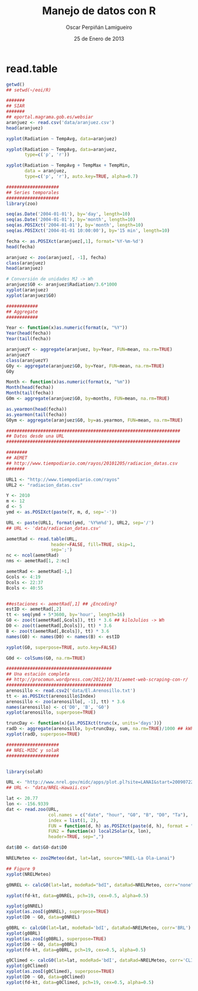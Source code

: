 #+TITLE:     Manejo de datos con R
#+AUTHOR:    Oscar Perpiñán Lamigueiro
#+EMAIL:     oscar.perpinan@gmail.com
#+DATE:      25 de Enero de 2013
#+DESCRIPTION:
#+KEYWORDS:
#+LANGUAGE:  es
#+OPTIONS:   H:3 num:t toc:nil \n:nil @:t ::t |:t ^:t -:t f:t *:t <:t
#+OPTIONS:   TeX:t LaTeX:t skip:nil d:nil todo:t pri:nil tags:not-in-toc
#+INFOJS_OPT: view:nil toc:nil ltoc:t mouse:underline buttons:0 path:http://orgmode.org/org-info.js
#+EXPORT_SELECT_TAGS: export
#+EXPORT_EXCLUDE_TAGS: noexport
#+LINK_UP:   
#+LINK_HOME: 
#+XSLT:
#+startup: beamer
#+LaTeX_CLASS: beamer
#+LaTeX_CLASS_OPTIONS: [bigger]
#+BEAMER_FRAME_LEVEL: 3
#+LATEX_HEADER: \AtBeginSection[]{\begin{frame}<beamer>\frametitle{Contenidos}\tableofcontents[currentsection]\end{frame}}
#+LATEX_HEADER: \lstset{keywordstyle=\color{blue}, commentstyle=\color{gray!90}, basicstyle=\ttfamily\small, columns=fullflexible, breaklines=true,linewidth=\textwidth, backgroundcolor=\color{gray!23}, basewidth={0.5em,0.4em}, literate={á}{{\'a}}1 {ñ}{{\~n}}1 {é}{{\'e}}1 {ó}{{\'o}}1 {º}{{\textordmasculine}}1}
#+LATEX_HEADER: \usepackage{mathpazo}
#+LATEX_HEADER: \setbeamercovered{transparent}
#+LATEX_HEADER: \usefonttheme{serif} 
#+LATEX_HEADER: \usetheme{Goettingen}
#+PROPERTY:  tangle yes
#+PROPERTY:  comments org

* read.table

#+begin_src R 
getwd()
## setwd(~/eoi/R)

#######
## SIAR
#######
## eportal.magrama.gob.es/websiar
aranjuez <- read.csv('data/aranjuez.csv')
head(aranjuez)

xyplot(Radiation ~ TempAvg, data=aranjuez)

xyplot(Radiation ~ TempAvg, data=aranjuez,
       type=c('p', 'r'))

xyplot(Radiation ~ TempAvg + TempMax + TempMin,
       data = aranjuez,
       type=c('p', 'r'), auto.key=TRUE, alpha=0.7)

####################
## Series temporales
####################
library(zoo)

seq(as.Date('2004-01-01'), by='day', length=10)
seq(as.Date('2004-01-01'), by='month', length=10)
seq(as.POSIXct('2004-01-01'), by='month', length=10)
seq(as.POSIXct('2004-01-01 10:00:00'), by='15 min', length=10)

fecha <- as.POSIXct(aranjuez[,1], format='%Y-%m-%d')
head(fecha)

aranjuez <- zoo(aranjuez[, -1], fecha)
class(aranjuez)
head(aranjuez)

# Conversión de unidades MJ -> Wh
aranjuez$G0 <- aranjuez$Radiation/3.6*1000
xyplot(aranjuez)
xyplot(aranjuez$G0)

############
## Aggregate
############

Year <- function(x)as.numeric(format(x, "%Y"))
Year(head(fecha))
Year(tail(fecha))

aranjuezY <- aggregate(aranjuez, by=Year, FUN=mean, na.rm=TRUE)
aranjuezY
class(aranjuezY)
G0y <- aggregate(aranjuez$G0, by=Year, FUN=mean, na.rm=TRUE)
G0y

Month <- function(x)as.numeric(format(x, "%m"))
Month(head(fecha))
Month(tail(fecha))
G0m <- aggregate(aranjuez$G0, by=months, FUN=mean, na.rm=TRUE)

as.yearmon(head(fecha))
as.yearmon(tail(fecha))
G0ym <- aggregate(aranjuez$G0, by=as.yearmon, FUN=mean, na.rm=TRUE)

##################################################################
## Datos desde una URL
##################################################################

########
## AEMET
## http://www.tiempodiario.com/rayos/20101205/radiacion_datas.csv
#######

URL1 <- "http://www.tiempodiario.com/rayos"
URL2 <- "radiacion_datas.csv"

Y <- 2010
m <- 12
d <- 5
ymd <- as.POSIXct(paste(Y, m, d, sep='-'))

URL <- paste(URL1, format(ymd, '%Y%m%d'), URL2, sep='/')
## URL <- 'data/radiacion_datas.csv'

aemetRad <- read.table(URL,
                 header=FALSE, fill=TRUE, skip=1,
                 sep=';')
nc <- ncol(aemetRad)
nms <- aemetRad[1, 2:nc]

aemetRad <- aemetRad[-1,]
Gcols <- 4:19
Dcols <- 22:37
Bcols <- 40:55


##estaciones <- aemetRad[,1] ## ¿Encoding?
estID <- aemetRad[,2]
tt <- seq(ymd + 5*3600, by='hour', length=16)
G0 <- zoo(t(aemetRad[,Gcols]), tt) * 3.6 ## kiloJulios -> Wh
D0 <- zoo(t(aemetRad[,Dcols]), tt) * 3.6
B <- zoo(t(aemetRad[,Bcols]), tt) * 3.6
names(G0) <- names(D0) <- names(B) <- estID

xyplot(G0, superpose=TRUE, auto.key=FALSE)

G0d <- colSums(G0, na.rm=TRUE)

########################################
## Una estación completa
## http://procomun.wordpress.com/2012/10/31/aemet-web-scraping-con-r/
########################################
arenosillo <- read.csv2('data/El.Arenosillo.txt')
tt <- as.POSIXct(arenosillo$Index)
arenosillo <- zoo(arenosillo[, -1], tt) * 3.6
names(arenosillo) <- c('D0', 'B', 'G0')
xyplot(arenosillo, superpose=TRUE)

truncDay <- function(x){as.POSIXct(trunc(x, units='days'))}
radD <- aggregate(arenosillo, by=truncDay, sum, na.rm=TRUE)/1000 ## kWh
xyplot(radD, superpose=TRUE)

####################
## NREL-MIDC y solaR
####################


library(solaR)

URL <- "http://www.nrel.gov/midc/apps/plot.pl?site=LANAI&start=20090722&edy=19&emo=11&eyr=2010&zenloc=19&year=2010&month=11&day=1&endyear=2010&endmonth=11&endday=19&time=1&inst=3&inst=4&inst=5&inst=10&type=data&first=3&math=0&second=-1&value=0.0&global=-1&direct=-1&diffuse=-1&user=0&axis=1"
## URL <- "data/NREL-Hawaii.csv"

lat <- 20.77
lon <- -156.9339
dat <- read.zoo(URL,
                col.names = c("date", "hour", "G0", "B", "D0", "Ta"),
                index = list(1, 2),
                FUN = function(d, h) as.POSIXct(paste(d, h), format = "%m/%d/%Y %H:%M", tz = "HST"),
                FUN2 = function(x) local2Solar(x, lon),
                header=TRUE, sep=",")

dat$B0 <- dat$G0-dat$D0

NRELMeteo <- zoo2Meteo(dat, lat=lat, source="NREL-La Ola-Lanai")

## Figure 9
xyplot(NRELMeteo)

g0NREL <- calcG0(lat=lat, modeRad="bdI", dataRad=NRELMeteo, corr="none")

xyplot(fd~kt, data=g0NREL, pch=19, cex=0.5, alpha=0.5)

xyplot(g0NREL)
xyplot(as.zooI(g0NREL), superpose=TRUE)
xyplot(D0 ~ G0, data=g0NREL)

g0BRL <- calcG0(lat=lat, modeRad='bdI', dataRad=NRELMeteo, corr='BRL')
xyplot(g0BRL)
xyplot(as.zooI(g0BRL), superpose=TRUE)
xyplot(D0 ~ G0, data=g0BRL)
xyplot(fd~kt, data=g0BRL, pch=19, cex=0.5, alpha=0.5)

g0Climed <- calcG0(lat=lat, modeRad='bdI', dataRad=NRELMeteo, corr='CLIMEDh')
xyplot(g0Climed)
xyplot(as.zooI(g0Climed), superpose=TRUE)
xyplot(D0 ~ G0, data=g0Climed)
xyplot(fd~kt, data=g0Climed, pch=19, cex=0.5, alpha=0.5)

#+end_src
